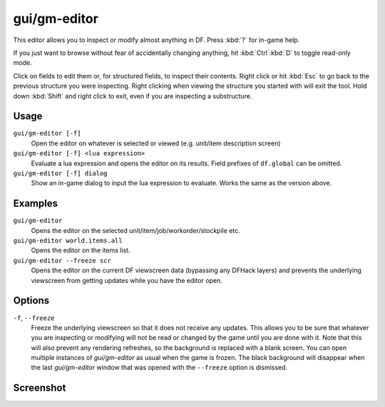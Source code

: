 gui/gm-editor
=============

.. dfhack-tool::
    :summary: Inspect and edit DF game data.
    :tags: dfhack armok inspection animals buildings items jobs map plants stockpiles units workorders

This editor allows you to inspect or modify almost anything in DF. Press
:kbd:`?` for in-game help.

If you just want to browse without fear of accidentally changing anything, hit
:kbd:`Ctrl`:kbd:`D` to toggle read-only mode.

Click on fields to edit them or, for structured fields, to inspect their
contents. Right click or hit :kbd:`Esc` to go back to the previous structure
you were inspecting. Right clicking when viewing the structure you started with
will exit the tool. Hold down :kbd:`Shift` and right click to exit, even if you
are inspecting a substructure.

Usage
-----

``gui/gm-editor [-f]``
    Open the editor on whatever is selected or viewed (e.g. unit/item
    description screen)
``gui/gm-editor [-f] <lua expression>``
    Evaluate a lua expression and opens the editor on its results. Field
    prefixes of ``df.global`` can be omitted.
``gui/gm-editor [-f] dialog``
    Show an in-game dialog to input the lua expression to evaluate. Works the
    same as the version above.

Examples
--------

``gui/gm-editor``
    Opens the editor on the selected unit/item/job/workorder/stockpile etc.
``gui/gm-editor world.items.all``
    Opens the editor on the items list.
``gui/gm-editor --freeze scr``
    Opens the editor on the current DF viewscreen data (bypassing any DFHack
    layers) and prevents the underlying viewscreen from getting updates while
    you have the editor open.

Options
-------

``-f``, ``--freeze``
    Freeze the underlying viewscreen so that it does not receive any updates.
    This allows you to be sure that whatever you are inspecting or modifying
    will not be read or changed by the game until you are done with it. Note
    that this will also prevent any rendering refreshes, so the background is
    replaced with a blank screen. You can open multiple instances of
    `gui/gm-editor` as usual when the game is frozen. The black background will
    disappear when the last `gui/gm-editor` window that was opened with the
    ``--freeze`` option is dismissed.

Screenshot
----------

.. image:: /docs/images/gm-editor.png
